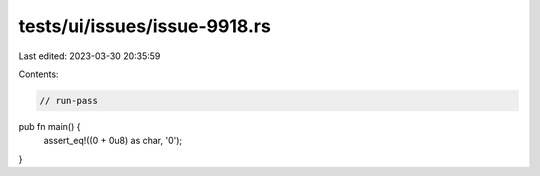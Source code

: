 tests/ui/issues/issue-9918.rs
=============================

Last edited: 2023-03-30 20:35:59

Contents:

.. code-block:: rs

    // run-pass

pub fn main() {
    assert_eq!((0 + 0u8) as char, '\0');
}


